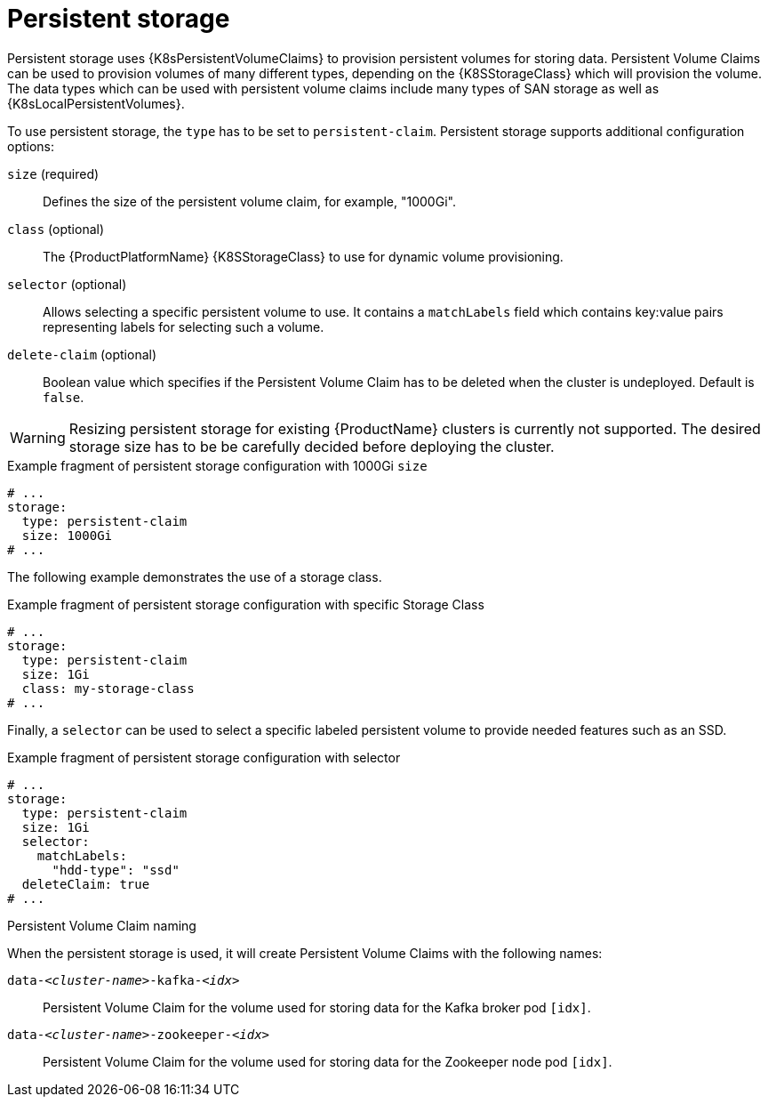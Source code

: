 // Module included in the following assemblies:
//
// assembly-storage.adoc

[id='ref-persistent-storage-{context}']
= Persistent storage

Persistent storage uses {K8sPersistentVolumeClaims} to provision persistent volumes for storing data.
Persistent Volume Claims can be used to provision volumes of many different types, depending on the {K8SStorageClass} which will provision the volume.
The data types which can be used with persistent volume claims include many types of SAN storage as well as {K8sLocalPersistentVolumes}.

To use persistent storage, the `type` has to be set to `persistent-claim`.
Persistent storage supports additional configuration options:

`size` (required)::
Defines the size of the persistent volume claim, for example, "1000Gi".

`class` (optional)::
The {ProductPlatformName} {K8SStorageClass} to use for dynamic volume provisioning.

`selector` (optional)::
Allows selecting a specific persistent volume to use.
It contains a `matchLabels` field which contains key:value pairs representing labels for selecting such a volume.

`delete-claim` (optional)::
Boolean value which specifies if the Persistent Volume Claim has to be deleted when the cluster is undeployed.
Default is `false`.

WARNING: Resizing persistent storage for existing {ProductName} clusters is currently not supported.
The desired storage size has to be be carefully decided before deploying the cluster.

.Example fragment of persistent storage configuration with 1000Gi `size`
[source,yaml]
----
# ...
storage:
  type: persistent-claim
  size: 1000Gi
# ...
----

The following example demonstrates the use of a storage class.

.Example fragment of persistent storage configuration with specific Storage Class
[source,yaml,subs="attributes+"]
----
# ...
storage:
  type: persistent-claim
  size: 1Gi
  class: my-storage-class
# ...
----

Finally, a `selector` can be used to select a specific labeled persistent volume to provide needed features such as an SSD.

.Example fragment of persistent storage configuration with selector
[source,yaml,subs="attributes+"]
----
# ...
storage:
  type: persistent-claim
  size: 1Gi
  selector:
    matchLabels:
      "hdd-type": "ssd"
  deleteClaim: true
# ...
----

.Persistent Volume Claim naming

When the persistent storage is used, it will create Persistent Volume Claims with the following names:

`data-_<cluster-name>_-kafka-_<idx>_`::
Persistent Volume Claim for the volume used for storing data for the Kafka broker pod `[idx]`.

`data-_<cluster-name>_-zookeeper-_<idx>_`::
Persistent Volume Claim for the volume used for storing data for the Zookeeper node pod `[idx]`.
